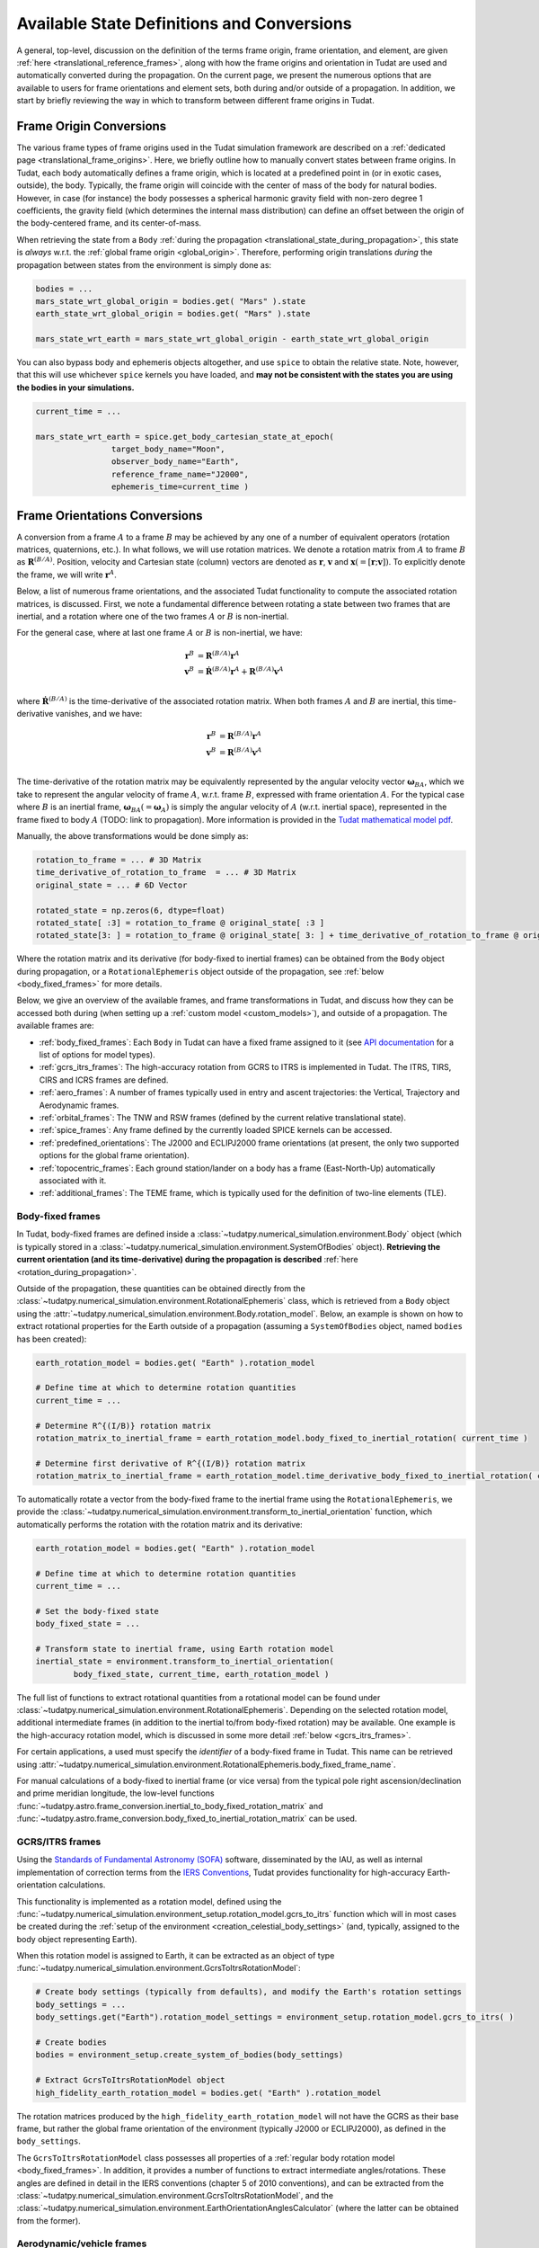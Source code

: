 .. _manual_state_definitions:

===========================================
Available State Definitions and Conversions
===========================================

A general, top-level, discussion on the definition of the terms frame origin, frame orientation, and element, are given
:ref:`here <translational_reference_frames>`, along with how the frame origins and orientation in Tudat are used and automatically converted
during the propagation. On the current page, we present the numerous options that are available to users for frame orientations and element sets,
both during and/or outside of a propagation. In addition, we start by briefly reviewing the way in which to transform between
different frame origins in Tudat.

Frame Origin Conversions
========================

The various frame types of frame origins used in the Tudat simulation framework are described on a :ref:`dedicated page <translational_frame_origins>`.
Here, we briefly outline how to manually convert states between frame origins. In Tudat, each body automatically defines a frame origin,
which is located at a predefined point in (or in exotic cases, outside), the body. Typically, the frame origin will coincide with the
center of mass of the body for natural bodies. However, in case (for instance) the body possesses a spherical harmonic gravity field
with non-zero degree 1 coefficients, the gravity field (which determines the internal mass distribution) can define an offset between
the origin of the body-centered frame, and its center-of-mass.

When retrieving the state from a ``Body`` :ref:`during the propagation <translational_state_during_propagation>`, this state is
*always* w.r.t. the :ref:`global frame origin <global_origin>`. Therefore, performing origin translations *during* the propagation
between states from the environment is simply done as:

.. code-block:: python

	bodies = ...
	mars_state_wrt_global_origin = bodies.get( "Mars" ).state
	earth_state_wrt_global_origin = bodies.get( "Mars" ).state

	mars_state_wrt_earth = mars_state_wrt_global_origin - earth_state_wrt_global_origin

You can also bypass body and ephemeris objects altogether, and use ``spice`` to obtain the relative state.
Note, however, that this will use whichever ``spice`` kernels you have loaded, and **may not be consistent with the states
you are using the bodies in your simulations.**

.. dropdown:: Required
	:color: muted

	.. literalinclude:: /_src_snippets/simulation/environment_setup/req_create_bodies.py
		:language: python

.. code-block:: python

	current_time = ...

	mars_state_wrt_earth = spice.get_body_cartesian_state_at_epoch(
			target_body_name="Moon",
			observer_body_name="Earth",
			reference_frame_name="J2000",
			ephemeris_time=current_time )


.. _frame_orientations:

Frame Orientations Conversions
==============================

A conversion from a frame :math:`A` to a frame :math:`B` may be achieved by any one of a number of equivalent operators (rotation matrices, quaternions, etc.).
In what follows, we will use rotation matrices. We denote a rotation matrix from :math:`A` to frame :math:`B` as :math:`\mathbf{R}^{(B/A)}`.
Position, velocity and Cartesian state (column) vectors are denoted as :math:`\mathbf{r}`, :math:`\mathbf{v}` and :math:`\mathbf{x}(=[\mathbf{r};\mathbf{v}])`.
To explicitly denote the frame, we will write :math:`\mathbf{r}^{A}`.

Below, a list of numerous frame orientations, and the associated Tudat functionality to compute the associated rotation matrices, is discussed.
First, we note a fundamental difference between rotating a state between two frames that are inertial, and a rotation where one of the two frames
:math:`A` or :math:`B` is non-inertial.

For the general case, where at last one frame :math:`A` or :math:`B` is non-inertial, we have:

.. math::

 \mathbf{r}^{B}&=\mathbf{R}^{(B/A)}\mathbf{r}^{A}\\
 \mathbf{v}^{B}&=\dot{\mathbf{R}}^{(B/A)}\mathbf{r}^{A} + \mathbf{R}^{(B/A)}\mathbf{v}^{A}\\

where :math:`\dot{\mathbf{R}}^{(B/A)}` is the time-derivative of the associated rotation matrix. When both frames :math:`A` and :math:`B` are inertial,
this time-derivative vanishes, and we have:

.. math::

 \mathbf{r}^{B}&=\mathbf{R}^{(B/A)}\mathbf{r}^{A}\\
 \mathbf{v}^{B}&=\mathbf{R}^{(B/A)}\mathbf{v}^{A}\\

The time-derivative of the rotation matrix may be equivalently represented by the angular velocity vector :math:`\boldsymbol{\omega}_{BA}`,
which we take to represent the angular velocity of frame :math:`A`, w.r.t. frame :math:`B`, expressed with frame orientation :math:`A`.
For the typical case where :math:`B` is an inertial frame, :math:`\boldsymbol{\omega}_{BA}(=\boldsymbol{\omega}_{A})` is simply the angular
velocity of :math:`A` (w.r.t. inertial space), represented in the frame fixed to body :math:`A` (TODO: link to propagation).
More information is provided in the `Tudat mathematical model pdf <https://github.com/tudat-team/tudat-space/raw/master/Tudat_mathematical_model_definition.pdf>`_.

Manually, the above transformations would be done simply as:

.. code-block:: python

	rotation_to_frame = ... # 3D Matrix
	time_derivative_of_rotation_to_frame  = ... # 3D Matrix
	original_state = ... # 6D Vector

	rotated_state = np.zeros(6, dtype=float)
	rotated_state[ :3] = rotation_to_frame @ original_state[ :3 ]
	rotated_state[3: ] = rotation_to_frame @ original_state[ 3: ] + time_derivative_of_rotation_to_frame @ original_state[ :3 ]

Where the rotation matrix and its derivative (for body-fixed to inertial frames) can be obtained from the ``Body`` object during propagation, or a ``RotationalEphemeris``
object outside of the propagation, see :ref:`below <body_fixed_frames>` for more details.

Below, we give an overview of the available frames, and frame transformations in Tudat, and discuss how they can be accessed both during
(when setting up a :ref:`custom model <custom_models>`), and outside of a propagation. The available frames are:

* :ref:`body_fixed_frames`: Each ``Body`` in Tudat can have a fixed frame assigned to it (see `API documentation <https://py.api.tudat.space/en/latest/rotation_model.html#functions>`_ for a list of options for model types).
* :ref:`gcrs_itrs_frames`: The high-accuracy rotation from GCRS to ITRS is implemented in Tudat. The ITRS, TIRS, CIRS and ICRS frames are defined.
* :ref:`aero_frames`: A number of frames typically used in entry and ascent trajectories: the Vertical, Trajectory and Aerodynamic frames.
* :ref:`orbital_frames`: The TNW and RSW frames (defined by the current relative translational state).
* :ref:`spice_frames`: Any frame defined by the currently loaded SPICE kernels can be accessed.
* :ref:`predefined_orientations`: The J2000 and ECLIPJ2000 frame orientations (at present, the only two supported options for the global frame orientation).
* :ref:`topocentric_frames`: Each ground station/lander on a body has a frame (East-North-Up) automatically associated with it.
* :ref:`additional_frames`: The TEME frame, which is typically used for the definition of two-line elements (TLE).

.. _body_fixed_frames:

Body-fixed frames
-----------------

In Tudat, body-fixed frames are defined inside a :class:`~tudatpy.numerical_simulation.environment.Body` object (which is typically
stored in a :class:`~tudatpy.numerical_simulation.environment.SystemOfBodies` object). **Retrieving the current orientation (and its time-derivative)
during the propagation is described** :ref:`here <rotation_during_propagation>`.

Outside of the propagation, these quantities can be obtained
directly from the :class:`~tudatpy.numerical_simulation.environment.RotationalEphemeris` class, which is retrieved from a ``Body`` object using the
:attr:`~tudatpy.numerical_simulation.environment.Body.rotation_model`. Below, an example is shown on how to extract rotational properties
for the Earth outside of a propagation (assuming a ``SystemOfBodies`` object, named ``bodies`` has been created):

.. code-block:: python

	earth_rotation_model = bodies.get( "Earth" ).rotation_model

	# Define time at which to determine rotation quantities
	current_time = ...

	# Determine R^{(I/B)} rotation matrix
	rotation_matrix_to_inertial_frame = earth_rotation_model.body_fixed_to_inertial_rotation( current_time )

	# Determine first derivative of R^{(I/B)} rotation matrix
	rotation_matrix_to_inertial_frame = earth_rotation_model.time_derivative_body_fixed_to_inertial_rotation( current_time )

To automatically rotate a vector from the body-fixed frame to the inertial frame using the ``RotationalEphemeris``, we provide the
:class:`~tudatpy.numerical_simulation.environment.transform_to_inertial_orientation` function, which automatically
performs the rotation with the rotation matrix and its derivative:

.. dropdown:: Required
	:color: muted

	.. code-block:: python
		
		from tudatpy.numerical_simulation import environment

.. code-block:: python

	earth_rotation_model = bodies.get( "Earth" ).rotation_model

	# Define time at which to determine rotation quantities
	current_time = ...

	# Set the body-fixed state
	body_fixed_state = ...

	# Transform state to inertial frame, using Earth rotation model
	inertial_state = environment.transform_to_inertial_orientation(
		body_fixed_state, current_time, earth_rotation_model )


The full list of functions to extract rotational quantities from a rotational model can be found under
:class:`~tudatpy.numerical_simulation.environment.RotationalEphemeris`. Depending on the selected rotation model,
additional intermediate frames (in addition to the inertial to/from body-fixed rotation) may be available. One example is the
high-accuracy rotation model, which is discussed in some more detail :ref:`below <gcrs_itrs_frames>`.

For certain applications, a used must specify the *identifier* of a body-fixed frame in Tudat. This name can be retrieved using
:attr:`~tudatpy.numerical_simulation.environment.RotationalEphemeris.body_fixed_frame_name`.

For manual calculations of a body-fixed to inertial frame (or vice versa) from the typical pole right ascension/declination and prime meridian
longitude, the low-level functions :func:`~tudatpy.astro.frame_conversion.inertial_to_body_fixed_rotation_matrix` and
:func:`~tudatpy.astro.frame_conversion.body_fixed_to_inertial_rotation_matrix` can be used.

.. _gcrs_itrs_frames:

GCRS/ITRS frames
----------------

Using the `Standards of Fundamental Astronomy (SOFA) <https://www.iausofa.org/>`_ software, disseminated by the IAU, as well as
internal implementation of correction terms from the `IERS Conventions <https://iers-conventions.obspm.fr/content/tn36.pdf>`_, Tudat
provides functionality for high-accuracy Earth-orientation calculations.

This functionality is implemented as a rotation model, defined using the
:func:`~tudatpy.numerical_simulation.environment_setup.rotation_model.gcrs_to_itrs` function
which will in most cases be created during the :ref:`setup of the environment <creation_celestial_body_settings>`
(and, typically, assigned to the body object representing Earth).

When this rotation model is assigned to Earth, it can be extracted as an object of type :func:`~tudatpy.numerical_simulation.environment.GcrsToItrsRotationModel`:

.. code-block:: python

	# Create body settings (typically from defaults), and modify the Earth's rotation settings
	body_settings = ...
	body_settings.get("Earth").rotation_model_settings = environment_setup.rotation_model.gcrs_to_itrs( )

	# Create bodies
	bodies = environment_setup.create_system_of_bodies(body_settings)

	# Extract GcrsToItrsRotationModel object
	high_fidelity_earth_rotation_model = bodies.get( "Earth" ).rotation_model

The rotation matrices produced by the ``high_fidelity_earth_rotation_model`` will not have the GCRS as their base frame,
but rather the global frame orientation of the environment (typically J2000 or ECLIPJ2000), as defined in the ``body_settings``.

The ``GcrsToItrsRotationModel`` class possesses all properties of a :ref:`regular body rotation model <body_fixed_frames>`.
In addition, it provides a number of functions to extract intermediate angles/rotations. These angles are defined in detail in the IERS
conventions (chapter 5 of 2010 conventions), and can be extracted from the :class:`~tudatpy.numerical_simulation.environment.GcrsToItrsRotationModel`,
and the :class:`~tudatpy.numerical_simulation.environment.EarthOrientationAnglesCalculator` (where the latter can be obtained from the
former).

.. _aero_frames:

Aerodynamic/vehicle frames
--------------------------

Typically in, but not exclusively to, the calculation of aerodynamic quantities and ascent trajectories, a number of intermediate frames
are used, which link the inertial frame to the body-fixed frame of the vehicle. Identifiers for these frames are defined in the
:class:`~tudatpy.numerical_simulation.environment.AerodynamicsReferenceFrames` enumeration. They are listed here for completeness:

- Inertial frame (corresponding exactly to the global frame orientation of the environment)
- Central-body-fixed frame (corresponding exactly to the :ref:`body-fixed frame <body_fixed_frames>` of the central body)
- Vertical frame
- Trajectory frame
- Aerodynamic frame
- Vehicle body-fixed frame (corresponding exactly to the :ref:`body-fixed frame <body_fixed_frames>` of the central body)

For the mathematical model definition (and graphical representation), we refer the reader to `Mooij (1994) <https://repository.tudelft.nl/islandora/object/uuid:e5fce5a0-7bce-4d8e-8249-e23293edbb55/datastream/OBJ/download>`_.

The rotation matrix between any two of these frames, as well the angles that define these rotations, can be determined **during the propagation**
using the :class:`~tudatpy.numerical_simulation.environment.AerodynamicAngleCalculator` class, as described :ref:`here <flight_conditions_during_propagation>`.

To save these rotation matrices **during** the propagation, and then inspect them **after** the propagation, the
:ref:`dependent variable <dependent_variables>` :func:`~tudatpy.numerical_simulation.propagation_setup.dependent_variable.intermediate_aerodynamic_rotation_matrix_variable`
can be used. The constituent angles that define this rotation can be saved using the :func:`~tudatpy.numerical_simulation.propagation_setup.dependent_variable.latitude`,
:func:`~tudatpy.numerical_simulation.propagation_setup.dependent_variable.longitude`, :func:`~tudatpy.numerical_simulation.propagation_setup.dependent_variable.heading_angle`,
:func:`~tudatpy.numerical_simulation.propagation_setup.dependent_variable.flight_path_angle`, :func:`~tudatpy.numerical_simulation.propagation_setup.dependent_variable.angle_of_attack`,
:func:`~tudatpy.numerical_simulation.propagation_setup.dependent_variable.sideslip_angle` and :func:`~tudatpy.numerical_simulation.propagation_setup.dependent_variable.bank_angle` functions.

At present, the functionality to compute these matrices/angles *outside* of the propagation is not exposed to Python. Please contact the development team if you require this functionality.

.. _orbital_frames:

Orbital frames
--------------

To represent the state of a body orbiting a central body, it can often be convenient to align one of the axes with the position or velocity
vector w.r.t. this central body, and another axis perpendicular to its instantaneous orbital plane.
For this purpose, the following frames and rotation functions are defined:

* TNW frame: See :func:`~tudatpy.astro.frame_conversion.inertial_to_tnw_rotation_matrix` and :func:`~tudatpy.astro.frame_conversion.tnw_to_inertial_rotation_matrix` for usage and definition.
* RSW frame: See :func:`~tudatpy.astro.frame_conversion.inertial_to_rsw_rotation_matrix` and :func:`~tudatpy.astro.frame_conversion.rsw_to_inertial_rotation_matrix` for usage and definition.

The input to both functions is the current state of a body w.r.t. a central body, expressed in an inertial frame. For these
specific functions, it is *not relevant* which specific inertial frame this is. Note that, even though the RSW and TNW frames that are associated
with a body both change in time (as the vehicle's relative state w.r.t. the central body changes), each relative state defines a *separate*
TNW and RSW frame. As such a given TNW and RSW frame are considered to be inertial.

.. _spice_frames:

SPICE-defined frames
--------------------

The :ref:`default rotation models <default_rotation_models>` in Tudat make extensive use of the SPICE toolbox [Acton1996]_.
A user may directly access the functionality of extracting rotations in SPICE. For any frame identifiers for which SPICE kernels are loaded, the function
:func:`~tudatpy.interface.spice.compute_rotation_matrix_derivative_between_frames` may be used to determine the rotation matrix between them.
The derivative of the rotation matrix may be determined from :func:`~tudatpy.interface.spice.compute_rotation_matrix_derivative_between_frames`.

Similarly, a rotation model may be created and assigned to a body that automatically extracts the rotation from SPICE, using the
:func:`~tudatpy.numerical_simulation.environment_setup.rotation_model.spice` rotation mode setting (as is done by default for most bodies).

The typical body-fixed frames for solar system bodies are denoted in SPICE as ``IAU_XXXX`` for body ``XXXX``.
For instance, the default body-fixed frame of Mars is denoted ``IAU_Mars``.

.. _predefined_orientations:

Predefined inertial frames
--------------------------

Through SPICE, the following two inertial reference frame orientations are defined by definition:

* ``J2000``: Right-handed inertial frame which has :math:`x`-axis towards vernal equinox, and the :math:`z`-axis aligned
  with Earth’s rotation axis as it was at the J2000 epoch. We stress that this frame is inertial, and its
  :math:`z`-axis direction does *not* move with the Earth's rotation axis. (Note that this frame is *almost* identical
  to the :ref:`GCRS frame <gcrs_itrs_frames>`, with a small frame bias between the two,
  see for instance section 2.5 of `this document <https://www.iausofa.org/2013_1202_F/sofa/sofa_pn.pdf>`_)
* ``ECLIPJ2000``: Right-handed inertial frame which has :math:`x`-axis towards vernal equinox, and the :math:`z`-axis
  perpendicular to the ecliptic, at the J2000 epoch.

The J2000 and ECLIPJ2000 frame names can be used for the base or target frames in any of the :ref:`SPICE rotation functions<spice_frames>`.

.. _topocentric_frames:

Station topocentric frames
--------------------------

Each :class:`~tudatpy.numerical_simulation.environment.GroundStation` which is placed on a body automatically has a topocentric
frame assigned to it. The rotation matrix from body-fixed to topocentric frame can be extracted as follows:

.. code-block:: python

	# Extract station, and object storing its state
	delft_station = bodies.get( "Earth" ).get_ground_station( "DopTrack" )
	delft_station_state = station.station_state

	# Extract rotation from Earth-fixed to station topocentric frame.
	rotation_earth_fixed_to_delft_topocentric = delft_station_state.rotation_matrix_body_fixed_to_topocentric

The rotation matrix is stored in a :class:`~tudatpy.numerical_simulation.environment.GroundStationState` object (which is obtained
in the second code line above for the specific station), and the :attr:`~tudatpy.numerical_simulation.environment.GroundStationState.rotation_matrix_body_fixed_to_topocentric`
returns the required rotation matrix. The axes of the topocentric frame are defined such that the x-axis is in East direction, the z-direction is upwards, perpendicular to
the body's surface sphere (typically: sphere or flattened sphere). The y-axis completes the frame, and is in northern direction.
For more details see the API docs entries for this function.

.. _additional_frames:

Additional frames
-----------------

A number of other frames are defined in Tudat, which can be used either during or outside of a propagation

**TEME frame**



Element Types
======================

Translational
-------------

Depending on your application, you will be using any of a number of translational state (position and velocity) representations.
In Tudat, conversions involving the following state representations are available:

- Cartesian elements.
- Keplerian elements.
- Spherical-orbital elements.
- Modified Equinoctial elements.
- Unified State Model elements.

For each of these element types, conversions to/from Cartesian elements are available. Converting between two element types,
where neither is Cartesian, will typically involve first transforming to Cartesian elements, and then transforming to your output
state type. For a number of combinations of state types, a direct conversion is available.

TODO: introduce element index enums

Note that most, but not all, of these types of elements can also be used for the definition of a
:ref:`translational state propagator <processed_propagated_states>`,
where these elements are numerically propagated (instead of the typical Cartesian elements of the Cowell propagator). By definition,
each element set that can be propagated has conversion functions available in Tudat, but not necessarily vice versa.

Kepler elements
^^^^^^^^^^^^^^^

The Kepler elements are the standard orbital elements used in classical celestial mechanics, and are represented as a size 6 vector in Tudat.
The meaning of each of the six entries is given in the `API docs <https://py.api.tudat.space/en/latest/element_conversion.html#notes>`_.
In this list you can see something peculiar: both the semi-major axis index and semi-latus rectum index are defined as index 0.
The latter option is only applicable when the orbit is parabolic (when the eccentricity is 1.0). That is, if the orbit is parabolic,
element 0 does not represent the semi-major axis (as it is not defined) but the semi-latus rectum.
Converting to/from Cartesian state is done using the :func:`~tudatpy.astro.element_conversion.cartesian_to_keplerian` and
:func:`~tudatpy.astro.element_conversion.keplerian_to_cartesian` functions, and requires the gravitational parameter of the body
w.r.t. which the Keplerian elements are defined, in addition to the state itself.

Often, these functions will be used in conjunction with numerical propagation, where the properties of bodies are stored in an
object of type :class:`~tudatpy.numerical_simulation.environment.SystemOfBodies`

.. dropdown:: Required
	:color: muted

	.. code-block:: python

		import tudatpy.astro.element_conversion as conversion

.. code-block:: python

   cartesian_state = ...

   central_body = 'Earth'
   central_body_gravitational_parameter = bodies.get( central_body ).gravitational_parameter
   keplerian_state = conversion.cartesian_to_keplerian( cartesian_state, central_body_gravitational_parameter )

In the above examples, it is crucial to be aware that the Cartesian and Keplerian elements are the representation
of a state in the same **frame**. That is, if the ``cartesian_state`` in the first example is in the `ECLIPJ2000` frame orientation,
with the Earth as frame origin, the ``keplerian_state`` will also be defined w.r.t. the axes of this frame.
As a result, the inclination (for example) will be measured w.r.t. the x-y plane of the `ECLIPJ2000`  frame, **not** w.r.t. the Earth's equator.

.. note::
   A Keplerian state cannot be computed w.r.t. the Solar System Barycenter (SSB), as it does not possess a gravitational parameter.

In the definition of the state elements, you will notice that element 5 is the *true* anomaly, not the *eccentric* or
*mean* anomaly. Tudat also contains functions to convert to these alternative anomalies. The various available functions
are found in our :doc:`API docs <element_conversion>`.

As an example, converting from true to eccentric anomaly is done as follows:

.. code-block:: python

	true_anomaly = ...
	eccentricity = ...
	eccentric_anomaly = conversion.true_to_eccentric_anomaly( true_anomaly, eccentricity )

or directly from the orbital elements:

.. code-block:: python

	keplerian_state = ...
	eccentric_anomaly = conversion.true_to_eccentric_anomaly( keplerian_state( true_anomaly_index ), keplerian_state( eccentricity_index ) )


Note that this function automatically identifies whether the orbit is elliptical or hyperbolic, and computes the associated eccentric anomaly.
Similarly, Tudat contains functions to convert from eccentric to mean anomaly (automatically checking whether the orbit is elliptical or hyperbolic):

.. code-block:: python

	true_anomaly = ...
	eccentricity = ...

	eccentric_anomaly = conversion.true_to_eccentric_anomaly( true_anomaly, eccentricity )
	mean_anomaly = conversion.eccentric_to_mean_anomaly( eccentric_anomaly, eccentricity )

The conversion from mean to eccentric anomaly involves the solution of an implicit algebraic equation (Kepler's equation), for which a root finder is used.
Root finders are discussed in more detail here (TODO: insert link). Tudat has a default root finder, and default selection for
initial guess of the root-finding implemented see :func:`~tudatpy.astro.element_conversion.mean_to_eccentric_anomaly`.
However, in some cases you may want to specify your own initial guess for the eccentric anomaly, and/or your own root finder.
You can do this as follows:

.. code-block:: python

	mean_anomaly = ...
	eccentricity = ...
	initial_guess = ...
	root_finder = ...

	eccentric_anomaly = conversion.mean_to_eccentric_anomaly(
		eccentricity = eccentricity,
		mean_anomaly = mean_anomaly,
		use_default_initial_guess = False, #Optional; set to False to use optional user-defined initial guess
		non_default_initial_guess = initial_guess, #optional
		root_finder = root_finder #optional
		)

The above function can be used with only the eccentricity and mean anomaly inputs, in which case the defaults are used for the
initial guess and root finders.

Spherical-orbital Elements
^^^^^^^^^^^^^^^^^^^^^^^^^^

The spherical elements are typically used to denote the conditions in atmospheric flight. In most applications, they will be used to denote the state in a body-fixed frame. The details of the physical meaning of the elements is discussed here. The element indices in Tudat are the following:

.. list-table:: Spherical-orbital Elements Indices.
	:widths: 50 50
	:header-rows: 1

	* - Column Indices
	  - Spherical-orbital Elements
	* - 0
	  - Radius
	* - 1
	  - Latitude
	* - 2
	  - Longitude
	* - 3
	  - Speed
	* - 4
	  - Flight Path Angle
	* - 5
	  - Heading Angle

The spherical elements consist of 6 entries, with no additional information required for the conversion to/from Cartesian elements. The conversion from Cartesian to spherical elements is performed as:

.. code-block:: python

	cartesian_state = ...

	spherical_state = conversion.cartesian_to_spherical( cartesian_state )

Similarly, the inverse operation is done as:

.. code-block:: python

	spherical_state = ...

	cartesian_state = conversion.spherical_to_cartesian( spherical_state )


Modified Equinoctial Elements
^^^^^^^^^^^^^^^^^^^^^^^^^^^^^

The modified equinoctial elements are typically used for orbits with eccentricities near 0 or 1 and/or inclinations near 0 or :math:`\pi`. The element indices in Tudat are the following:

.. list-table:: Modified Equinoctial Elements Indices.
	:widths: 50 50
	:header-rows: 1

	* - Column Indices
	  - Modified Equinoctial Elements
	* - 0
	  - Semi-parameter
	* - 1
	  - f-element
	* - 2
	  - g-element
	* - 3
	  - h-element
	* - 4
	  - k-element
	* - 5
	  - True Longitude

The modified equinoctial elements consists of 6 elements. The conversion to/from Cartesian elements requires the gravitational parameter of the body w.r.t. which the Modified Equinoctial elements are defined. The conversion from Cartesian elements is done using the :func:`~tudatpy.astro.element_conversion.cartesian_to_mee` function:

.. code-block:: python

	cartesian_state = ...
	central_body = ...
	central_body_gravitational_parameter = bodies.get( central_body ).gravitational_parameter

	modified_equinoctial_state = conversion.cartesian_to_mee( cartesian_state, central_body_gravitational_parameter )

The :func:`~tudatpy.astro.element_conversion.cartesian_to_mee` function computes the singularity-flipping element :math:`I` automatically using the :func:`~tudatpy.astro.element_conversion.flip_mee_singularity` function. Alternatively, the singularity-flipping element can be provided manually with the :func:`~tudatpy.astro.element_conversion.cartesian_to_mee_manual_singularity` function. 

Similarly, the inverse operation is done as:

.. code-block:: python

	modified_equinoctial_state = ...
	central_body = ...
	central_body_gravitational_parameter = bodies.get( central_body ).gravitational_parameter

	cartesian_state = conversion.mee_to_cartesian( modified_equinoctial_state, central_body_gravitational_parameter )


Unified State Model Elements
^^^^^^^^^^^^^^^^^^^^^^^^^^^^

Three different versions of the Unified State Model are present in Tudat. They differ based on the coordinates chosen to represent the rotation from local orbital to inertial frame, which can be expressed in quaternions (USM7), modified Rodrigues parameters (USM6) or exponential map (USMEM). The element indices are the following:

.. list-table:: Unified State Model indices with quaternions (USM7), modified Rodrigues parameters (USM6) or exponential map (USMEM).
	:widths: 25 25 25 25
	:header-rows: 1

	* - Column Indices
	  - USM7
	  - USM6
	  - USMEM
	* - 0
	  - C Hodograph
	  - C Hodograph
	  - C Hodograph
	* - 1
	  - Rf1 Hodograph
	  - Rf1 Hodograph
	  - Rf1 Hodograph
	* - 2
	  - Rf2 Hodograph
	  - Rf2 Hodograph
	  - Rf2 Hodograph
	* - 3
	  - :math:`\eta`
	  - :math:`\sigma_1`
	  - e1
	* - 4
	  - :math:`\epsilon_1`
	  - :math:`\sigma_2`
	  - e2
	* - 5
	  - :math:`\epsilon_2`
	  - :math:`\sigma_3`
	  - e3
	* - 6
	  - :math:`\epsilon_3`
	  - Shadow flag
	  - Shadow flag

Regardless of the rotational coordinates chosen, the Unified State Model elements consists of 7 elements. For each Unified State Model representation, conversion to and from Keplerian and Cartesian coordinates is implemented. As an example, the conversion from Keplerian elements for the USM7 elements is shown here:

.. code-block:: python

	keplerian_elements = ...
	central_body = ...
	central_body_gravitational_parameter = bodies.get( central_body ).gravitational_parameter

	unified_state_model_elements = conversion.keplerian_to_unified_state_model( keplerian_elements, central_body_gravitational_parameter )

Similarly, the inverse operation is done as:

.. code-block:: python

	unified_state_model_elements = ...
	central_body = ...
	central_body_gravitational_parameter = bodies.get( central_body ).gravitational_parameter

	keplerian_elements = conversion.unified_state_model_to_keplerian( keplerian_elements, central_body_gravitational_parameter )



Rotational
----------

In case you are also working with rotational motion, in Tudat the following representations for attitude/orientation are available:

- Quaternions.
- Modified Rodrigues parameters.
- Exponential map.

Transformation between these elements is done by passing through quaternions first (TODO: include link to rotational state propagation).
For rotational dynamics, the derivative can be expressed as either angular velocity, or time-derivative of the rotation matrix (see :ref:`above <frame_orientations>`).

Quaternions
^^^^^^^^^^^

As mentioned at the beginning of this chapter, quaternions are the default attitude representation in Tudat. Depending on the location in the Tudat framework, you will find a quaternion element expressed as either of the two types below:

**TODO-Dominic**

Modified Rodrigues Parameters
^^^^^^^^^^^^^^^^^^^^^^^^^^^^^

One of the other two supported attitude representations is the modified Rodrigues parameters (MRPs). The indices for MRPs are defined as follows:

.. list-table:: Modified Rodrigues Parameters Indices.
   :widths: 50 50
   :header-rows: 1

   * - Column Indices
     - Modified Rodrigues Parameter
   * - 0
     - :math:`\sigma` 1
   * - 1
     - :math:`\sigma` 2
   * - 2
     - :math:`\sigma` 3
   * - 3
     - Shadow flag


Transformation to and from quaternions is achieved with the functions :func:`~tudatpy.astro.element_conversion.modified_rodrigues_parameters_to_quaternions` and :func:`~tudatpy.astro.element_conversion.quaternions_to_modified_rodrigues_parameters`, respectively, where the only input is the attitude element (in vector format).

.. note::

	The last index is the flag that triggers the shadow modified Rodrigues parameters (SMRPs). Its use is introduced to avoid the singularity at :math:`\pm 2 \pi` radians. If its value is 0, then the elements are MRPs, whereas if it is 1, then they are SMRPs. The use of SMRPs results in slightly different equations of motion and transformations. The switch between MRPs and SMRPs occurs whenever the magnitude of the rotation represented by the MRP vector is larger than :math:`\pi`.


Exponential Map
^^^^^^^^^^^^^^^

The final attitude representations is the exponential map (EM). The indices for EM are defined as follows:

.. list-table:: Exponential Map Indices.
	:widths: 50 50
	:header-rows: 1

	* - Column Indices
	  - Exponential Map
	* - 0
	  - e1
	* - 1
	  - e2
	* - 2
	  - e3
	* - 3
	  - Shadow flag

and transformation to and from quaternions is achieved with the aid of the functions :func:`~tudatpy.astro.element_conversion.exponential_map_to_quaternions` and :func:`~tudatpy.astro.element_conversion..quaternions_to_exponential_map`, respectively. Also for these equations the only input is the attitude element (in vector format).


.. note:: 

	Similarly to MRPs, the exponential map elements also make use of the shadow flag. In this case, this flag signals whether the shadow exponential map (SEM) is in use. This flag is also introduces to avoid the singularity at :math:`\pm 2 \pi` radians, but interestingly, there is no difference between the equations of motion and transformations in terms of EM or SEM. In fact, they are only introduced to make sure that when converting from EM to quaternions, the resulting quaternion sign history is continuous. The switch between EM and SEM occurs whenever the magnitude of the rotation represented by the EM vector is larger than :math:`\pi`.

